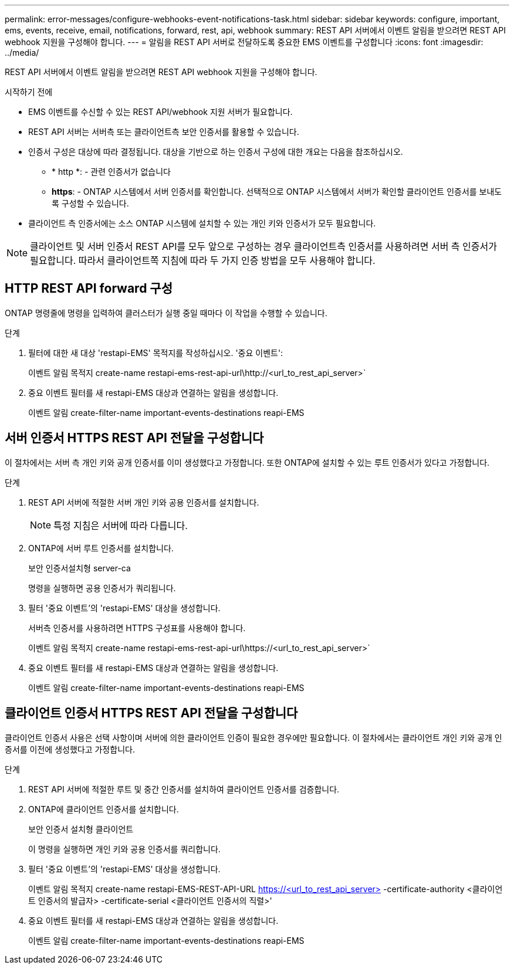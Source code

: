 ---
permalink: error-messages/configure-webhooks-event-notifications-task.html 
sidebar: sidebar 
keywords: configure, important, ems, events, receive, email, notifications, forward, rest, api, webhook 
summary: REST API 서버에서 이벤트 알림을 받으려면 REST API webhook 지원을 구성해야 합니다. 
---
= 알림을 REST API 서버로 전달하도록 중요한 EMS 이벤트를 구성합니다
:icons: font
:imagesdir: ../media/


[role="lead"]
REST API 서버에서 이벤트 알림을 받으려면 REST API webhook 지원을 구성해야 합니다.

.시작하기 전에
* EMS 이벤트를 수신할 수 있는 REST API/webhook 지원 서버가 필요합니다.
* REST API 서버는 서버측 또는 클라이언트측 보안 인증서를 활용할 수 있습니다.
* 인증서 구성은 대상에 따라 결정됩니다. 대상을 기반으로 하는 인증서 구성에 대한 개요는 다음을 참조하십시오.
+
** * http *: - 관련 인증서가 없습니다
** *https*: - ONTAP 시스템에서 서버 인증서를 확인합니다. 선택적으로 ONTAP 시스템에서 서버가 확인할 클라이언트 인증서를 보내도록 구성할 수 있습니다.


* 클라이언트 측 인증서에는 소스 ONTAP 시스템에 설치할 수 있는 개인 키와 인증서가 모두 필요합니다.



NOTE: 클라이언트 및 서버 인증서 REST API를 모두 앞으로 구성하는 경우 클라이언트측 인증서를 사용하려면 서버 측 인증서가 필요합니다. 따라서 클라이언트쪽 지침에 따라 두 가지 인증 방법을 모두 사용해야 합니다.



== HTTP REST API forward 구성

ONTAP 명령줄에 명령을 입력하여 클러스터가 실행 중일 때마다 이 작업을 수행할 수 있습니다.

.단계
. 필터에 대한 새 대상 'restapi-EMS' 목적지를 작성하십시오. '중요 이벤트':
+
이벤트 알림 목적지 create-name restapi-ems-rest-api-url\http://<url_to_rest_api_server>`

. 중요 이벤트 필터를 새 restapi-EMS 대상과 연결하는 알림을 생성합니다.
+
이벤트 알림 create-filter-name important-events-destinations reapi-EMS





== 서버 인증서 HTTPS REST API 전달을 구성합니다

이 절차에서는 서버 측 개인 키와 공개 인증서를 이미 생성했다고 가정합니다. 또한 ONTAP에 설치할 수 있는 루트 인증서가 있다고 가정합니다.

.단계
. REST API 서버에 적절한 서버 개인 키와 공용 인증서를 설치합니다.
+

NOTE: 특정 지침은 서버에 따라 다릅니다.

. ONTAP에 서버 루트 인증서를 설치합니다.
+
보안 인증서설치형 server-ca

+
명령을 실행하면 공용 인증서가 쿼리됩니다.

. 필터 '중요 이벤트'의 'restapi-EMS' 대상을 생성합니다.
+
서버측 인증서를 사용하려면 HTTPS 구성표를 사용해야 합니다.

+
이벤트 알림 목적지 create-name restapi-ems-rest-api-url\https://<url_to_rest_api_server>`

. 중요 이벤트 필터를 새 restapi-EMS 대상과 연결하는 알림을 생성합니다.
+
이벤트 알림 create-filter-name important-events-destinations reapi-EMS





== 클라이언트 인증서 HTTPS REST API 전달을 구성합니다

클라이언트 인증서 사용은 선택 사항이며 서버에 의한 클라이언트 인증이 필요한 경우에만 필요합니다. 이 절차에서는 클라이언트 개인 키와 공개 인증서를 이전에 생성했다고 가정합니다.

.단계
. REST API 서버에 적절한 루트 및 중간 인증서를 설치하여 클라이언트 인증서를 검증합니다.
. ONTAP에 클라이언트 인증서를 설치합니다.
+
보안 인증서 설치형 클라이언트

+
이 명령을 실행하면 개인 키와 공용 인증서를 쿼리합니다.

. 필터 '중요 이벤트'의 'restapi-EMS' 대상을 생성합니다.
+
이벤트 알림 목적지 create-name restapi-EMS-REST-API-URL https://<url_to_rest_api_server>[] -certificate-authority <클라이언트 인증서의 발급자> -certificate-serial <클라이언트 인증서의 직렬>'

. 중요 이벤트 필터를 새 restapi-EMS 대상과 연결하는 알림을 생성합니다.
+
이벤트 알림 create-filter-name important-events-destinations reapi-EMS


